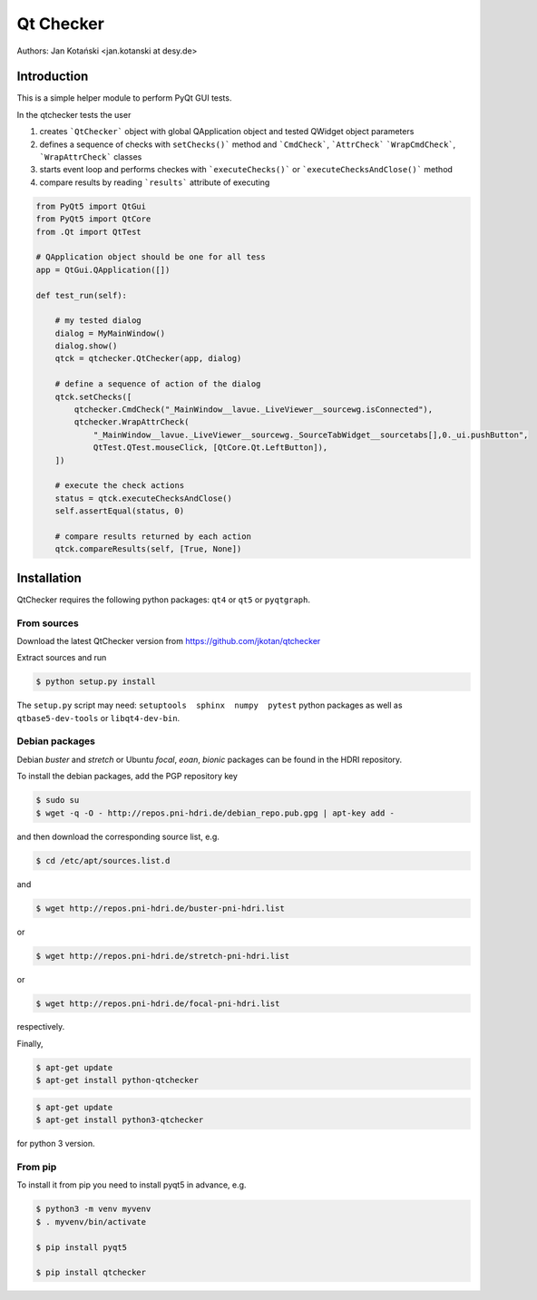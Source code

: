 Qt Checker
==========

Authors: Jan Kotański <jan.kotanski at desy.de>

Introduction
------------

This is a simple helper module to perform PyQt GUI tests.

In the qtchecker tests the user

1. creates ```QtChecker``` object  with global QApplication object and tested QWidget object parameters
2. defines a sequence of checks with ``setChecks()``` method and ```CmdCheck```, ```AttrCheck```  ```WrapCmdCheck```, ```WrapAttrCheck``` classes
3. starts event loop and performs checkes with ```executeChecks()``` or  ```executeChecksAndClose()``` method
4. compare results by reading ```results``` attribute of executing


.. code-block:: python

    from PyQt5 import QtGui
    from PyQt5 import QtCore
    from .Qt import QtTest

    # QApplication object should be one for all tess
    app = QtGui.QApplication([])

    def test_run(self):

        # my tested dialog
        dialog = MyMainWindow()
        dialog.show()
	qtck = qtchecker.QtChecker(app, dialog)

	# define a sequence of action of the dialog
        qtck.setChecks([
            qtchecker.CmdCheck("_MainWindow__lavue._LiveViewer__sourcewg.isConnected"),
	    qtchecker.WrapAttrCheck(
	        "_MainWindow__lavue._LiveViewer__sourcewg._SourceTabWidget__sourcetabs[],0._ui.pushButton",
		QtTest.QTest.mouseClick, [QtCore.Qt.LeftButton]),
	])

	# execute the check actions
	status = qtck.executeChecksAndClose()
	self.assertEqual(status, 0)

        # compare results returned by each action
	qtck.compareResults(self, [True, None])


Installation
------------

QtChecker requires the following python packages: ``qt4`` or  ``qt5`` or ``pyqtgraph``.



From sources
""""""""""""

Download the latest QtChecker version from https://github.com/jkotan/qtchecker

Extract sources and run

.. code-block:: console

   $ python setup.py install

The ``setup.py`` script may need: ``setuptools  sphinx  numpy  pytest`` python packages as well as ``qtbase5-dev-tools`` or ``libqt4-dev-bin``.

Debian packages
"""""""""""""""

Debian `buster` and `stretch` or Ubuntu  `focal`, `eoan`, `bionic` packages can be found in the HDRI repository.

To install the debian packages, add the PGP repository key

.. code-block:: console

   $ sudo su
   $ wget -q -O - http://repos.pni-hdri.de/debian_repo.pub.gpg | apt-key add -

and then download the corresponding source list, e.g.

.. code-block:: console

   $ cd /etc/apt/sources.list.d

and

.. code-block:: console

   $ wget http://repos.pni-hdri.de/buster-pni-hdri.list

or

.. code-block:: console

   $ wget http://repos.pni-hdri.de/stretch-pni-hdri.list

or

.. code-block:: console

   $ wget http://repos.pni-hdri.de/focal-pni-hdri.list

respectively.

Finally,

.. code-block:: console

   $ apt-get update
   $ apt-get install python-qtchecker

.. code-block:: console

   $ apt-get update
   $ apt-get install python3-qtchecker

for python 3 version.

From pip
""""""""

To install it from pip you need to install pyqt5 in advance, e.g.

.. code-block:: console

   $ python3 -m venv myvenv
   $ . myvenv/bin/activate

   $ pip install pyqt5

   $ pip install qtchecker
